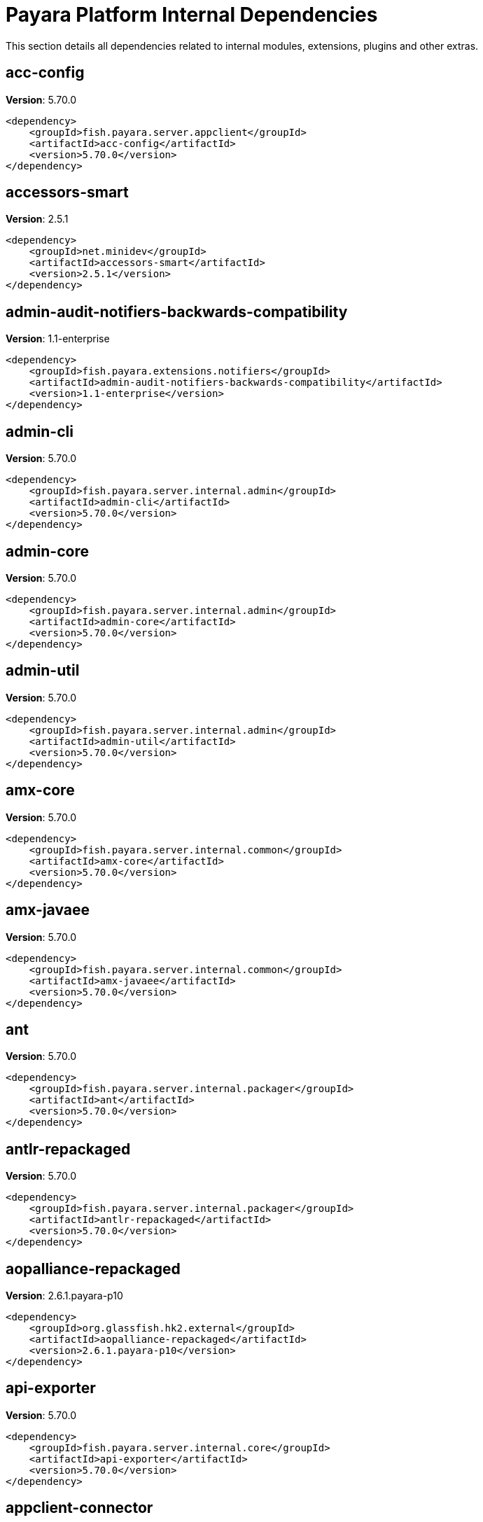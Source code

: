 [[internals]]
= Payara Platform Internal Dependencies
:ordinal: 3

This section details all dependencies related to internal modules, extensions, plugins and other extras.

[[acc-config]]
== *acc-config*

**Version**: 5.70.0

[source,xml]
----
<dependency>
    <groupId>fish.payara.server.appclient</groupId>
    <artifactId>acc-config</artifactId>
    <version>5.70.0</version>
</dependency>
----

[[accessors-smart]]
== *accessors-smart*

**Version**: 2.5.1

[source,xml]
----
<dependency>
    <groupId>net.minidev</groupId>
    <artifactId>accessors-smart</artifactId>
    <version>2.5.1</version>
</dependency>
----

[[admin-audit-notifiers-backwards-compatibility]]
== *admin-audit-notifiers-backwards-compatibility*

**Version**: 1.1-enterprise

[source,xml]
----
<dependency>
    <groupId>fish.payara.extensions.notifiers</groupId>
    <artifactId>admin-audit-notifiers-backwards-compatibility</artifactId>
    <version>1.1-enterprise</version>
</dependency>
----

[[admin-cli]]
== *admin-cli*

**Version**: 5.70.0

[source,xml]
----
<dependency>
    <groupId>fish.payara.server.internal.admin</groupId>
    <artifactId>admin-cli</artifactId>
    <version>5.70.0</version>
</dependency>
----

[[admin-core]]
== *admin-core*

**Version**: 5.70.0

[source,xml]
----
<dependency>
    <groupId>fish.payara.server.internal.admin</groupId>
    <artifactId>admin-core</artifactId>
    <version>5.70.0</version>
</dependency>
----

[[admin-util]]
== *admin-util*

**Version**: 5.70.0

[source,xml]
----
<dependency>
    <groupId>fish.payara.server.internal.admin</groupId>
    <artifactId>admin-util</artifactId>
    <version>5.70.0</version>
</dependency>
----

[[amx-core]]
== *amx-core*

**Version**: 5.70.0

[source,xml]
----
<dependency>
    <groupId>fish.payara.server.internal.common</groupId>
    <artifactId>amx-core</artifactId>
    <version>5.70.0</version>
</dependency>
----

[[amx-javaee]]
== *amx-javaee*

**Version**: 5.70.0

[source,xml]
----
<dependency>
    <groupId>fish.payara.server.internal.common</groupId>
    <artifactId>amx-javaee</artifactId>
    <version>5.70.0</version>
</dependency>
----

[[ant]]
== *ant*

**Version**: 5.70.0

[source,xml]
----
<dependency>
    <groupId>fish.payara.server.internal.packager</groupId>
    <artifactId>ant</artifactId>
    <version>5.70.0</version>
</dependency>
----

[[antlr-repackaged]]
== *antlr-repackaged*

**Version**: 5.70.0

[source,xml]
----
<dependency>
    <groupId>fish.payara.server.internal.packager</groupId>
    <artifactId>antlr-repackaged</artifactId>
    <version>5.70.0</version>
</dependency>
----

[[aopalliance-repackaged]]
== *aopalliance-repackaged*

**Version**: 2.6.1.payara-p10

[source,xml]
----
<dependency>
    <groupId>org.glassfish.hk2.external</groupId>
    <artifactId>aopalliance-repackaged</artifactId>
    <version>2.6.1.payara-p10</version>
</dependency>
----

[[api-exporter]]
== *api-exporter*

**Version**: 5.70.0

[source,xml]
----
<dependency>
    <groupId>fish.payara.server.internal.core</groupId>
    <artifactId>api-exporter</artifactId>
    <version>5.70.0</version>
</dependency>
----

[[appclient-connector]]
== *appclient-connector*

**Version**: 5.70.0

[source,xml]
----
<dependency>
    <groupId>fish.payara.server.internal.appclient.server</groupId>
    <artifactId>appclient-connector</artifactId>
    <version>5.70.0</version>
</dependency>
----

[[appclient-server-core]]
== *appclient-server-core*

**Version**: 5.70.0

[source,xml]
----
<dependency>
    <groupId>fish.payara.server.internal.appclient.server</groupId>
    <artifactId>appclient-server-core</artifactId>
    <version>5.70.0</version>
</dependency>
----

[[asadmin-audit]]
== *asadmin-audit*

**Version**: 5.70.0

[source,xml]
----
<dependency>
    <groupId>fish.payara.server.internal.payara-modules</groupId>
    <artifactId>asadmin-audit</artifactId>
    <version>5.70.0</version>
</dependency>
----

[[asadmin-recorder]]
== *asadmin-recorder*

**Version**: 5.70.0

[source,xml]
----
<dependency>
    <groupId>fish.payara.server.internal.payara-modules</groupId>
    <artifactId>asadmin-recorder</artifactId>
    <version>5.70.0</version>
</dependency>
----

[[backup]]
== *backup*

**Version**: 5.70.0

[source,xml]
----
<dependency>
    <groupId>fish.payara.server.internal.admin</groupId>
    <artifactId>backup</artifactId>
    <version>5.70.0</version>
</dependency>
----

[[bcel]]
== *bcel*

**Version**: 6.10.0

[source,xml]
----
<dependency>
    <groupId>org.apache.bcel</groupId>
    <artifactId>bcel</artifactId>
    <version>6.10.0</version>
</dependency>
----

[[class-model]]
== *class-model*

**Version**: 2.6.1.payara-p10

[source,xml]
----
<dependency>
    <groupId>org.glassfish.hk2</groupId>
    <artifactId>class-model</artifactId>
    <version>2.6.1.payara-p10</version>
</dependency>
----

[[classgraph]]
== *classgraph*

**Version**: 4.8.158

[source,xml]
----
<dependency>
    <groupId>io.github.classgraph</groupId>
    <artifactId>classgraph</artifactId>
    <version>4.8.158</version>
</dependency>
----

[[classmate]]
== *classmate*

**Version**: 1.7.0

[source,xml]
----
<dependency>
    <groupId>com.fasterxml</groupId>
    <artifactId>classmate</artifactId>
    <version>1.7.0</version>
</dependency>
----

[[cluster-admin]]
== *cluster-admin*

**Version**: 5.70.0

[source,xml]
----
<dependency>
    <groupId>fish.payara.server.internal.cluster</groupId>
    <artifactId>cluster-admin</artifactId>
    <version>5.70.0</version>
</dependency>
----

[[cluster-common]]
== *cluster-common*

**Version**: 5.70.0

[source,xml]
----
<dependency>
    <groupId>fish.payara.server.internal.cluster</groupId>
    <artifactId>cluster-common</artifactId>
    <version>5.70.0</version>
</dependency>
----

[[cluster-ssh]]
== *cluster-ssh*

**Version**: 5.70.0

[source,xml]
----
<dependency>
    <groupId>fish.payara.server.internal.cluster</groupId>
    <artifactId>cluster-ssh</artifactId>
    <version>5.70.0</version>
</dependency>
----

[[common-util]]
== *common-util*

**Version**: 5.70.0

[source,xml]
----
<dependency>
    <groupId>fish.payara.server.internal.common</groupId>
    <artifactId>common-util</artifactId>
    <version>5.70.0</version>
</dependency>
----

[[config-api]]
== *config-api*

**Version**: 5.70.0

[source,xml]
----
<dependency>
    <groupId>fish.payara.server.internal.admin</groupId>
    <artifactId>config-api</artifactId>
    <version>5.70.0</version>
</dependency>
----

[[config-types]]
== *config-types*

**Version**: 5.70.0

[source,xml]
----
<dependency>
    <groupId>fish.payara.server.internal.hk2</groupId>
    <artifactId>config-types</artifactId>
    <version>5.70.0</version>
</dependency>
----

[[console-cluster-plugin]]
== *console-cluster-plugin*

**Version**: 5.70.0

[source,xml]
----
<dependency>
    <groupId>fish.payara.server.internal.admingui</groupId>
    <artifactId>console-cluster-plugin</artifactId>
    <version>5.70.0</version>
</dependency>
----

[[console-common]]
== *console-common*

**Version**: 5.70.0

[source,xml]
----
<dependency>
    <groupId>fish.payara.server.internal.admingui</groupId>
    <artifactId>console-common</artifactId>
    <version>5.70.0</version>
</dependency>
----

[[console-common-full-plugin]]
== *console-common-full-plugin*

**Version**: 5.70.0

[source,xml]
----
<dependency>
    <groupId>fish.payara.server.internal.admingui</groupId>
    <artifactId>console-common-full-plugin</artifactId>
    <version>5.70.0</version>
</dependency>
----

[[console-corba-plugin]]
== *console-corba-plugin*

**Version**: 5.70.0

[source,xml]
----
<dependency>
    <groupId>fish.payara.server.internal.admingui</groupId>
    <artifactId>console-corba-plugin</artifactId>
    <version>5.70.0</version>
</dependency>
----

[[console-jca-plugin]]
== *console-jca-plugin*

**Version**: 5.70.0

[source,xml]
----
<dependency>
    <groupId>fish.payara.server.internal.admingui</groupId>
    <artifactId>console-jca-plugin</artifactId>
    <version>5.70.0</version>
</dependency>
----

[[console-jdbc-plugin]]
== *console-jdbc-plugin*

**Version**: 5.70.0

[source,xml]
----
<dependency>
    <groupId>fish.payara.server.internal.admingui</groupId>
    <artifactId>console-jdbc-plugin</artifactId>
    <version>5.70.0</version>
</dependency>
----

[[console-payara-enterprise-branding-plugin]]
== *console-payara-enterprise-branding-plugin*

**Version**: 5.70.0

[source,xml]
----
<dependency>
    <groupId>fish.payara.server.internal.admingui</groupId>
    <artifactId>console-payara-enterprise-branding-plugin</artifactId>
    <version>5.70.0</version>
</dependency>
----

[[console-plugin-service]]
== *console-plugin-service*

**Version**: 5.70.0

[source,xml]
----
<dependency>
    <groupId>fish.payara.server.internal.admingui</groupId>
    <artifactId>console-plugin-service</artifactId>
    <version>5.70.0</version>
</dependency>
----

[[console-reference-manual-plugin]]
== *console-reference-manual-plugin*

**Version**: 5.70.0

[source,xml]
----
<dependency>
    <groupId>fish.payara.server.internal.admingui</groupId>
    <artifactId>console-reference-manual-plugin</artifactId>
    <version>5.70.0</version>
</dependency>
----

[[console-web-plugin]]
== *console-web-plugin*

**Version**: 5.70.0

[source,xml]
----
<dependency>
    <groupId>fish.payara.server.internal.admingui</groupId>
    <artifactId>console-web-plugin</artifactId>
    <version>5.70.0</version>
</dependency>
----

[[container-common]]
== *container-common*

**Version**: 5.70.0

[source,xml]
----
<dependency>
    <groupId>fish.payara.server.internal.common</groupId>
    <artifactId>container-common</artifactId>
    <version>5.70.0</version>
</dependency>
----

[[datadog-notifier-backwards-compatibility]]
== *datadog-notifier-backwards-compatibility*

**Version**: 1.1-enterprise

[source,xml]
----
<dependency>
    <groupId>fish.payara.extensions.notifiers</groupId>
    <artifactId>datadog-notifier-backwards-compatibility</artifactId>
    <version>1.1-enterprise</version>
</dependency>
----

[[datadog-notifier-console-plugin]]
== *datadog-notifier-console-plugin*

**Version**: 1.1-enterprise

[source,xml]
----
<dependency>
    <groupId>fish.payara.extensions.notifiers</groupId>
    <artifactId>datadog-notifier-console-plugin</artifactId>
    <version>1.1-enterprise</version>
</dependency>
----

[[datadog-notifier-core]]
== *datadog-notifier-core*

**Version**: 1.1-enterprise

[source,xml]
----
<dependency>
    <groupId>fish.payara.extensions.notifiers</groupId>
    <artifactId>datadog-notifier-core</artifactId>
    <version>1.1-enterprise</version>
</dependency>
----

[[dataprovider]]
== *dataprovider*

**Version**: 5.70.0

[source,xml]
----
<dependency>
    <groupId>fish.payara.server.internal.admingui</groupId>
    <artifactId>dataprovider</artifactId>
    <version>5.70.0</version>
</dependency>
----

[[dbschema]]
== *dbschema*

**Version**: 6.7

[source,xml]
----
<dependency>
    <groupId>org.glassfish.external</groupId>
    <artifactId>dbschema</artifactId>
    <version>6.7</version>
</dependency>
----

[[discord-notifier-console-plugin]]
== *discord-notifier-console-plugin*

**Version**: 1.1-enterprise

[source,xml]
----
<dependency>
    <groupId>fish.payara.extensions.notifiers</groupId>
    <artifactId>discord-notifier-console-plugin</artifactId>
    <version>1.1-enterprise</version>
</dependency>
----

[[discord-notifier-core]]
== *discord-notifier-core*

**Version**: 1.1-enterprise

[source,xml]
----
<dependency>
    <groupId>fish.payara.extensions.notifiers</groupId>
    <artifactId>discord-notifier-core</artifactId>
    <version>1.1-enterprise</version>
</dependency>
----

[[docker]]
== *docker*

**Version**: 5.70.0

[source,xml]
----
<dependency>
    <groupId>fish.payara.server.internal.docker</groupId>
    <artifactId>docker</artifactId>
    <version>5.70.0</version>
</dependency>
----

[[dol]]
== *dol*

**Version**: 5.70.0

[source,xml]
----
<dependency>
    <groupId>fish.payara.server.internal.deployment</groupId>
    <artifactId>dol</artifactId>
    <version>5.70.0</version>
</dependency>
----

[[eddsa]]
== *eddsa*

**Version**: 0.3.0

[source,xml]
----
<dependency>
    <groupId>net.i2p.crypto</groupId>
    <artifactId>eddsa</artifactId>
    <version>0.3.0</version>
</dependency>
----

[[environment-warning]]
== *environment-warning*

**Version**: 5.70.0

[source,xml]
----
<dependency>
    <groupId>fish.payara.server.internal.payara-appserver-modules</groupId>
    <artifactId>environment-warning</artifactId>
    <version>5.70.0</version>
</dependency>
----

[[eventbus-notifier-backwards-compatibility]]
== *eventbus-notifier-backwards-compatibility*

**Version**: 1.1-enterprise

[source,xml]
----
<dependency>
    <groupId>fish.payara.extensions.notifiers</groupId>
    <artifactId>eventbus-notifier-backwards-compatibility</artifactId>
    <version>1.1-enterprise</version>
</dependency>
----

[[eventbus-notifier-console-plugin]]
== *eventbus-notifier-console-plugin*

**Version**: 5.70.0

[source,xml]
----
<dependency>
    <groupId>fish.payara.server.internal.admingui</groupId>
    <artifactId>eventbus-notifier-console-plugin</artifactId>
    <version>5.70.0</version>
</dependency>
----

[[flashlight-extra-jdk-packages]]
== *flashlight-extra-jdk-packages*

**Version**: 5.70.0

[source,xml]
----
<dependency>
    <groupId>fish.payara.server.internal.flashlight</groupId>
    <artifactId>flashlight-extra-jdk-packages</artifactId>
    <version>5.70.0</version>
</dependency>
----

[[flashlight-framework]]
== *flashlight-framework*

**Version**: 5.70.0

[source,xml]
----
<dependency>
    <groupId>fish.payara.server.internal.flashlight</groupId>
    <artifactId>flashlight-framework</artifactId>
    <version>5.70.0</version>
</dependency>
----

[[gf-admingui-connector]]
== *gf-admingui-connector*

**Version**: 5.70.0

[source,xml]
----
<dependency>
    <groupId>fish.payara.server.internal.admingui</groupId>
    <artifactId>gf-admingui-connector</artifactId>
    <version>5.70.0</version>
</dependency>
----

[[gf-client-module]]
== *gf-client-module*

**Version**: 5.70.0

[source,xml]
----
<dependency>
    <groupId>fish.payara.server.appclient</groupId>
    <artifactId>gf-client-module</artifactId>
    <version>5.70.0</version>
</dependency>
----

[[gf-load-balancer-connector]]
== *gf-load-balancer-connector*

**Version**: 5.70.0

[source,xml]
----
<dependency>
    <groupId>fish.payara.server.internal.load-balancer</groupId>
    <artifactId>gf-load-balancer-connector</artifactId>
    <version>5.70.0</version>
</dependency>
----

[[gf-restadmin-connector]]
== *gf-restadmin-connector*

**Version**: 5.70.0

[source,xml]
----
<dependency>
    <groupId>fish.payara.server.internal.admin</groupId>
    <artifactId>gf-restadmin-connector</artifactId>
    <version>5.70.0</version>
</dependency>
----

[[gf-web-connector]]
== *gf-web-connector*

**Version**: 5.70.0

[source,xml]
----
<dependency>
    <groupId>fish.payara.server.internal.web</groupId>
    <artifactId>gf-web-connector</artifactId>
    <version>5.70.0</version>
</dependency>
----

[[glassfish]]
== *glassfish*

**Version**: 5.70.0

[source,xml]
----
<dependency>
    <groupId>fish.payara.server.internal.core</groupId>
    <artifactId>glassfish</artifactId>
    <version>5.70.0</version>
</dependency>
----

[[glassfish-api]]
== *glassfish-api*

**Version**: 5.70.0

[source,xml]
----
<dependency>
    <groupId>fish.payara.server.internal.common</groupId>
    <artifactId>glassfish-api</artifactId>
    <version>5.70.0</version>
</dependency>
----

[[glassfish-corba-csiv2-idl]]
== *glassfish-corba-csiv2-idl*

**Version**: 4.1.1.payara-p8

[source,xml]
----
<dependency>
    <groupId>org.glassfish.corba</groupId>
    <artifactId>glassfish-corba-csiv2-idl</artifactId>
    <version>4.1.1.payara-p8</version>
</dependency>
----

[[glassfish-corba-internal-api]]
== *glassfish-corba-internal-api*

**Version**: 4.1.1.payara-p8

[source,xml]
----
<dependency>
    <groupId>org.glassfish.corba</groupId>
    <artifactId>glassfish-corba-internal-api</artifactId>
    <version>4.1.1.payara-p8</version>
</dependency>
----

[[glassfish-corba-omgapi]]
== *glassfish-corba-omgapi*

**Version**: 4.1.1.payara-p8

[source,xml]
----
<dependency>
    <groupId>org.glassfish.corba</groupId>
    <artifactId>glassfish-corba-omgapi</artifactId>
    <version>4.1.1.payara-p8</version>
</dependency>
----

[[glassfish-corba-orb]]
== *glassfish-corba-orb*

**Version**: 4.1.1.payara-p8

[source,xml]
----
<dependency>
    <groupId>org.glassfish.corba</groupId>
    <artifactId>glassfish-corba-orb</artifactId>
    <version>4.1.1.payara-p8</version>
</dependency>
----

[[glassfish-ee-api]]
== *glassfish-ee-api*

**Version**: 5.70.0

[source,xml]
----
<dependency>
    <groupId>fish.payara.server.internal.common</groupId>
    <artifactId>glassfish-ee-api</artifactId>
    <version>5.70.0</version>
</dependency>
----

[[glassfish-extra-jre-packages]]
== *glassfish-extra-jre-packages*

**Version**: 5.70.0

[source,xml]
----
<dependency>
    <groupId>fish.payara.server.internal.core</groupId>
    <artifactId>glassfish-extra-jre-packages</artifactId>
    <version>5.70.0</version>
</dependency>
----

[[glassfish-grizzly-extra-all]]
== *glassfish-grizzly-extra-all*

**Version**: 5.70.0

[source,xml]
----
<dependency>
    <groupId>fish.payara.server.internal.grizzly</groupId>
    <artifactId>glassfish-grizzly-extra-all</artifactId>
    <version>5.70.0</version>
</dependency>
----

[[glassfish-mbeanserver]]
== *glassfish-mbeanserver*

**Version**: 5.70.0

[source,xml]
----
<dependency>
    <groupId>fish.payara.server.internal.common</groupId>
    <artifactId>glassfish-mbeanserver</artifactId>
    <version>5.70.0</version>
</dependency>
----

[[glassfish-naming]]
== *glassfish-naming*

**Version**: 5.70.0

[source,xml]
----
<dependency>
    <groupId>fish.payara.server.internal.common</groupId>
    <artifactId>glassfish-naming</artifactId>
    <version>5.70.0</version>
</dependency>
----

[[glassfish-oracle-jdbc-driver-packages]]
== *glassfish-oracle-jdbc-driver-packages*

**Version**: 5.70.0

[source,xml]
----
<dependency>
    <groupId>fish.payara.server.internal.persistence</groupId>
    <artifactId>glassfish-oracle-jdbc-driver-packages</artifactId>
    <version>5.70.0</version>
</dependency>
----

[[gmbal]]
== *gmbal*

**Version**: 4.0.3

[source,xml]
----
<dependency>
    <groupId>org.glassfish.gmbal</groupId>
    <artifactId>gmbal</artifactId>
    <version>4.0.3</version>
</dependency>
----

[[grizzly-npn-osgi]]
== *grizzly-npn-osgi*

**Version**: 1.9

[source,xml]
----
<dependency>
    <groupId>org.glassfish.grizzly</groupId>
    <artifactId>grizzly-npn-osgi</artifactId>
    <version>1.9</version>
</dependency>
----

[[ha-api]]
== *ha-api*

**Version**: 3.1.13

[source,xml]
----
<dependency>
    <groupId>org.glassfish.ha</groupId>
    <artifactId>ha-api</artifactId>
    <version>3.1.13</version>
</dependency>
----

[[ha-file-store]]
== *ha-file-store*

**Version**: 5.70.0

[source,xml]
----
<dependency>
    <groupId>fish.payara.server.internal.ha</groupId>
    <artifactId>ha-file-store</artifactId>
    <version>5.70.0</version>
</dependency>
----

[[ha-hazelcast-store]]
== *ha-hazelcast-store*

**Version**: 5.70.0

[source,xml]
----
<dependency>
    <groupId>fish.payara.server.internal.ha</groupId>
    <artifactId>ha-hazelcast-store</artifactId>
    <version>5.70.0</version>
</dependency>
----

[[hazelcast]]
== *hazelcast*

**Version**: 5.3.6

[source,xml]
----
<dependency>
    <groupId>com.hazelcast</groupId>
    <artifactId>hazelcast</artifactId>
    <version>5.3.6</version>
</dependency>
----

[[hazelcast-bootstrap]]
== *hazelcast-bootstrap*

**Version**: 5.70.0

[source,xml]
----
<dependency>
    <groupId>fish.payara.server.internal.payara-modules</groupId>
    <artifactId>hazelcast-bootstrap</artifactId>
    <version>5.70.0</version>
</dependency>
----

[[hazelcast-tpc-engine]]
== *hazelcast-tpc-engine*

**Version**: 5.3.6

[source,xml]
----
<dependency>
    <groupId>com.hazelcast</groupId>
    <artifactId>hazelcast-tpc-engine</artifactId>
    <version>5.3.6</version>
</dependency>
----

[[healthcheck-checker]]
== *healthcheck-checker*

**Version**: 5.70.0

[source,xml]
----
<dependency>
    <groupId>fish.payara.server.internal.payara-appserver-modules</groupId>
    <artifactId>healthcheck-checker</artifactId>
    <version>5.70.0</version>
</dependency>
----

[[healthcheck-core]]
== *healthcheck-core*

**Version**: 5.70.0

[source,xml]
----
<dependency>
    <groupId>fish.payara.server.internal.payara-modules</groupId>
    <artifactId>healthcheck-core</artifactId>
    <version>5.70.0</version>
</dependency>
----

[[healthcheck-cpool]]
== *healthcheck-cpool*

**Version**: 5.70.0

[source,xml]
----
<dependency>
    <groupId>fish.payara.server.internal.payara-modules</groupId>
    <artifactId>healthcheck-cpool</artifactId>
    <version>5.70.0</version>
</dependency>
----

[[healthcheck-metrics]]
== *healthcheck-metrics*

**Version**: 5.70.0

[source,xml]
----
<dependency>
    <groupId>fish.payara.server.internal.payara-appserver-modules</groupId>
    <artifactId>healthcheck-metrics</artifactId>
    <version>5.70.0</version>
</dependency>
----

[[healthcheck-service-console-plugin]]
== *healthcheck-service-console-plugin*

**Version**: 5.70.0

[source,xml]
----
<dependency>
    <groupId>fish.payara.server.internal.admingui</groupId>
    <artifactId>healthcheck-service-console-plugin</artifactId>
    <version>5.70.0</version>
</dependency>
----

[[healthcheck-stuck]]
== *healthcheck-stuck*

**Version**: 5.70.0

[source,xml]
----
<dependency>
    <groupId>fish.payara.server.internal.payara-modules</groupId>
    <artifactId>healthcheck-stuck</artifactId>
    <version>5.70.0</version>
</dependency>
----

[[hikaricp]]
== *hikaricp*

**Version**: 4.0.3

[source,xml]
----
<dependency>
    <groupId>com.zaxxer</groupId>
    <artifactId>hikaricp</artifactId>
    <version>4.0.3</version>
</dependency>
----

[[hk2]]
== *hk2*

**Version**: 2.6.1.payara-p10

[source,xml]
----
<dependency>
    <groupId>org.glassfish.hk2</groupId>
    <artifactId>hk2</artifactId>
    <version>2.6.1.payara-p10</version>
</dependency>
----

[[hk2-api]]
== *hk2-api*

**Version**: 2.6.1.payara-p10

[source,xml]
----
<dependency>
    <groupId>org.glassfish.hk2</groupId>
    <artifactId>hk2-api</artifactId>
    <version>2.6.1.payara-p10</version>
</dependency>
----

[[hk2-config]]
== *hk2-config*

**Version**: 5.70.0

[source,xml]
----
<dependency>
    <groupId>fish.payara.server.internal.hk2</groupId>
    <artifactId>hk2-config</artifactId>
    <version>5.70.0</version>
</dependency>
----

[[hk2-core]]
== *hk2-core*

**Version**: 2.6.1.payara-p10

[source,xml]
----
<dependency>
    <groupId>org.glassfish.hk2</groupId>
    <artifactId>hk2-core</artifactId>
    <version>2.6.1.payara-p10</version>
</dependency>
----

[[hk2-extras]]
== *hk2-extras*

**Version**: 2.6.1.payara-p10

[source,xml]
----
<dependency>
    <groupId>org.glassfish.hk2</groupId>
    <artifactId>hk2-extras</artifactId>
    <version>2.6.1.payara-p10</version>
</dependency>
----

[[hk2-locator]]
== *hk2-locator*

**Version**: 2.6.1.payara-p10

[source,xml]
----
<dependency>
    <groupId>org.glassfish.hk2</groupId>
    <artifactId>hk2-locator</artifactId>
    <version>2.6.1.payara-p10</version>
</dependency>
----

[[hk2-runlevel]]
== *hk2-runlevel*

**Version**: 2.6.1.payara-p10

[source,xml]
----
<dependency>
    <groupId>org.glassfish.hk2</groupId>
    <artifactId>hk2-runlevel</artifactId>
    <version>2.6.1.payara-p10</version>
</dependency>
----

[[hk2-utils]]
== *hk2-utils*

**Version**: 2.6.1.payara-p10

[source,xml]
----
<dependency>
    <groupId>org.glassfish.hk2</groupId>
    <artifactId>hk2-utils</artifactId>
    <version>2.6.1.payara-p10</version>
</dependency>
----

[[internal-api]]
== *internal-api*

**Version**: 5.70.0

[source,xml]
----
<dependency>
    <groupId>fish.payara.server.internal.common</groupId>
    <artifactId>internal-api</artifactId>
    <version>5.70.0</version>
</dependency>
----

[[j-interop-repackaged]]
== *j-interop-repackaged*

**Version**: 5.70.0

[source,xml]
----
<dependency>
    <groupId>fish.payara.server.internal.packager</groupId>
    <artifactId>j-interop-repackaged</artifactId>
    <version>5.70.0</version>
</dependency>
----

[[jansi-core]]
== *jansi-core*

**Version**: 3.27.1

[source,xml]
----
<dependency>
    <groupId>org.jline</groupId>
    <artifactId>jansi-core</artifactId>
    <version>3.27.1</version>
</dependency>
----

[[javaee-kernel]]
== *javaee-kernel*

**Version**: 5.70.0

[source,xml]
----
<dependency>
    <groupId>fish.payara.server.internal.core</groupId>
    <artifactId>javaee-kernel</artifactId>
    <version>5.70.0</version>
</dependency>
----

[[javassist]]
== *javassist*

**Version**: 3.30.2-ga

[source,xml]
----
<dependency>
    <groupId>org.javassist</groupId>
    <artifactId>javassist</artifactId>
    <version>3.30.2-ga</version>
</dependency>
----

[[jboss-classfilewriter]]
== *jboss-classfilewriter*

**Version**: 1.2.5.final

[source,xml]
----
<dependency>
    <groupId>org.jboss.classfilewriter</groupId>
    <artifactId>jboss-classfilewriter</artifactId>
    <version>1.2.5.final</version>
</dependency>
----

[[jboss-logging]]
== *jboss-logging*

**Version**: 3.4.3.final

[source,xml]
----
<dependency>
    <groupId>org.jboss.logging</groupId>
    <artifactId>jboss-logging</artifactId>
    <version>3.4.3.final</version>
</dependency>
----

[[jdbc-admin]]
== *jdbc-admin*

**Version**: 5.70.0

[source,xml]
----
<dependency>
    <groupId>fish.payara.server.internal.jdbc</groupId>
    <artifactId>jdbc-admin</artifactId>
    <version>5.70.0</version>
</dependency>
----

[[jdbc-config]]
== *jdbc-config*

**Version**: 5.70.0

[source,xml]
----
<dependency>
    <groupId>fish.payara.server.internal.jdbc</groupId>
    <artifactId>jdbc-config</artifactId>
    <version>5.70.0</version>
</dependency>
----

[[jdbc-runtime]]
== *jdbc-runtime*

**Version**: 5.70.0

[source,xml]
----
<dependency>
    <groupId>fish.payara.server.internal.jdbc</groupId>
    <artifactId>jdbc-runtime</artifactId>
    <version>5.70.0</version>
</dependency>
----

[[jline]]
== *jline*

**Version**: 3.27.1

[source,xml]
----
<dependency>
    <groupId>org.jline</groupId>
    <artifactId>jline</artifactId>
    <version>3.27.1</version>
</dependency>
----

[[jline-builtins]]
== *jline-builtins*

**Version**: 3.27.1

[source,xml]
----
<dependency>
    <groupId>org.jline</groupId>
    <artifactId>jline-builtins</artifactId>
    <version>3.27.1</version>
</dependency>
----

[[jline-native]]
== *jline-native*

**Version**: 3.27.1

[source,xml]
----
<dependency>
    <groupId>org.jline</groupId>
    <artifactId>jline-native</artifactId>
    <version>3.27.1</version>
</dependency>
----

[[jline-reader]]
== *jline-reader*

**Version**: 3.27.1

[source,xml]
----
<dependency>
    <groupId>org.jline</groupId>
    <artifactId>jline-reader</artifactId>
    <version>3.27.1</version>
</dependency>
----

[[jline-remote-ssh]]
== *jline-remote-ssh*

**Version**: 3.27.1

[source,xml]
----
<dependency>
    <groupId>org.jline</groupId>
    <artifactId>jline-remote-ssh</artifactId>
    <version>3.27.1</version>
</dependency>
----

[[jline-remote-telnet]]
== *jline-remote-telnet*

**Version**: 3.27.1

[source,xml]
----
<dependency>
    <groupId>org.jline</groupId>
    <artifactId>jline-remote-telnet</artifactId>
    <version>3.27.1</version>
</dependency>
----

[[jline-style]]
== *jline-style*

**Version**: 3.27.1

[source,xml]
----
<dependency>
    <groupId>org.jline</groupId>
    <artifactId>jline-style</artifactId>
    <version>3.27.1</version>
</dependency>
----

[[jline-terminal]]
== *jline-terminal*

**Version**: 3.27.1

[source,xml]
----
<dependency>
    <groupId>org.jline</groupId>
    <artifactId>jline-terminal</artifactId>
    <version>3.27.1</version>
</dependency>
----

[[jline-terminal-ffm]]
== *jline-terminal-ffm*

**Version**: 3.27.1

[source,xml]
----
<dependency>
    <groupId>org.jline</groupId>
    <artifactId>jline-terminal-ffm</artifactId>
    <version>3.27.1</version>
</dependency>
----

[[jline-terminal-jansi]]
== *jline-terminal-jansi*

**Version**: 3.27.1

[source,xml]
----
<dependency>
    <groupId>org.jline</groupId>
    <artifactId>jline-terminal-jansi</artifactId>
    <version>3.27.1</version>
</dependency>
----

[[jline-terminal-jna]]
== *jline-terminal-jna*

**Version**: 3.27.1

[source,xml]
----
<dependency>
    <groupId>org.jline</groupId>
    <artifactId>jline-terminal-jna</artifactId>
    <version>3.27.1</version>
</dependency>
----

[[jline-terminal-jni]]
== *jline-terminal-jni*

**Version**: 3.27.1

[source,xml]
----
<dependency>
    <groupId>org.jline</groupId>
    <artifactId>jline-terminal-jni</artifactId>
    <version>3.27.1</version>
</dependency>
----

[[jsr107-repackaged]]
== *jsr107-repackaged*

**Version**: 5.70.0

[source,xml]
----
<dependency>
    <groupId>fish.payara.server.internal.payara-modules</groupId>
    <artifactId>jsr107-repackaged</artifactId>
    <version>5.70.0</version>
</dependency>
----

[[kernel]]
== *kernel*

**Version**: 5.70.0

[source,xml]
----
<dependency>
    <groupId>fish.payara.server.internal.core</groupId>
    <artifactId>kernel</artifactId>
    <version>5.70.0</version>
</dependency>
----

[[launcher]]
== *launcher*

**Version**: 5.70.0

[source,xml]
----
<dependency>
    <groupId>fish.payara.server.internal.admin</groupId>
    <artifactId>launcher</artifactId>
    <version>5.70.0</version>
</dependency>
----

[[ldapbp-repackaged]]
== *ldapbp-repackaged*

**Version**: 5.70.0

[source,xml]
----
<dependency>
    <groupId>fish.payara.server.internal.packager</groupId>
    <artifactId>ldapbp-repackaged</artifactId>
    <version>5.70.0</version>
</dependency>
----

[[libpam4j]]
== *libpam4j*

**Version**: 1.11

[source,xml]
----
<dependency>
    <groupId>org.kohsuke</groupId>
    <artifactId>libpam4j</artifactId>
    <version>1.11</version>
</dependency>
----

[[libpam4j-repackaged]]
== *libpam4j-repackaged*

**Version**: 5.70.0

[source,xml]
----
<dependency>
    <groupId>fish.payara.server.internal.packager</groupId>
    <artifactId>libpam4j-repackaged</artifactId>
    <version>5.70.0</version>
</dependency>
----

[[load-balancer-admin]]
== *load-balancer-admin*

**Version**: 5.70.0

[source,xml]
----
<dependency>
    <groupId>fish.payara.server.internal.load-balancer</groupId>
    <artifactId>load-balancer-admin</artifactId>
    <version>5.70.0</version>
</dependency>
----

[[log-notifier-backwards-compatibility]]
== *log-notifier-backwards-compatibility*

**Version**: 1.1-enterprise

[source,xml]
----
<dependency>
    <groupId>fish.payara.extensions.notifiers</groupId>
    <artifactId>log-notifier-backwards-compatibility</artifactId>
    <version>1.1-enterprise</version>
</dependency>
----

[[logging]]
== *logging*

**Version**: 5.70.0

[source,xml]
----
<dependency>
    <groupId>fish.payara.server.internal.core</groupId>
    <artifactId>logging</artifactId>
    <version>5.70.0</version>
</dependency>
----

[[microprofile-connector]]
== *microprofile-connector*

**Version**: 5.70.0

[source,xml]
----
<dependency>
    <groupId>fish.payara.server.internal.payara-appserver-modules</groupId>
    <artifactId>microprofile-connector</artifactId>
    <version>5.70.0</version>
</dependency>
----

[[microprofile-console-plugin]]
== *microprofile-console-plugin*

**Version**: 5.70.0

[source,xml]
----
<dependency>
    <groupId>fish.payara.server.internal.admingui</groupId>
    <artifactId>microprofile-console-plugin</artifactId>
    <version>5.70.0</version>
</dependency>
----

[[mimepull]]
== *mimepull*

**Version**: 1.9.15

[source,xml]
----
<dependency>
    <groupId>org.jvnet.mimepull</groupId>
    <artifactId>mimepull</artifactId>
    <version>1.9.15</version>
</dependency>
----

[[monitoring-console-api]]
== *monitoring-console-api*

**Version**: 1.2

[source,xml]
----
<dependency>
    <groupId>fish.payara.monitoring-console</groupId>
    <artifactId>monitoring-console-api</artifactId>
    <version>1.2</version>
</dependency>
----

[[monitoring-console-core]]
== *monitoring-console-core*

**Version**: 5.70.0

[source,xml]
----
<dependency>
    <groupId>fish.payara.server.internal.monitoring-console</groupId>
    <artifactId>monitoring-console-core</artifactId>
    <version>5.70.0</version>
</dependency>
----

[[monitoring-console-process]]
== *monitoring-console-process*

**Version**: 1.8.1

[source,xml]
----
<dependency>
    <groupId>fish.payara.monitoring-console</groupId>
    <artifactId>monitoring-console-process</artifactId>
    <version>1.8.1</version>
</dependency>
----

[[monitoring-core]]
== *monitoring-core*

**Version**: 5.70.0

[source,xml]
----
<dependency>
    <groupId>fish.payara.server.internal.admin</groupId>
    <artifactId>monitoring-core</artifactId>
    <version>5.70.0</version>
</dependency>
----

[[newrelic-notifier-backwards-compatibility]]
== *newrelic-notifier-backwards-compatibility*

**Version**: 1.1-enterprise

[source,xml]
----
<dependency>
    <groupId>fish.payara.extensions.notifiers</groupId>
    <artifactId>newrelic-notifier-backwards-compatibility</artifactId>
    <version>1.1-enterprise</version>
</dependency>
----

[[newrelic-notifier-console-plugin]]
== *newrelic-notifier-console-plugin*

**Version**: 1.1-enterprise

[source,xml]
----
<dependency>
    <groupId>fish.payara.extensions.notifiers</groupId>
    <artifactId>newrelic-notifier-console-plugin</artifactId>
    <version>1.1-enterprise</version>
</dependency>
----

[[newrelic-notifier-core]]
== *newrelic-notifier-core*

**Version**: 1.1-enterprise

[source,xml]
----
<dependency>
    <groupId>fish.payara.extensions.notifiers</groupId>
    <artifactId>newrelic-notifier-core</artifactId>
    <version>1.1-enterprise</version>
</dependency>
----

[[notification-core]]
== *notification-core*

**Version**: 5.70.0

[source,xml]
----
<dependency>
    <groupId>fish.payara.server.internal.payara-modules</groupId>
    <artifactId>notification-core</artifactId>
    <version>5.70.0</version>
</dependency>
----

[[notification-eventbus-core]]
== *notification-eventbus-core*

**Version**: 5.70.0

[source,xml]
----
<dependency>
    <groupId>fish.payara.server.internal.payara-modules</groupId>
    <artifactId>notification-eventbus-core</artifactId>
    <version>5.70.0</version>
</dependency>
----

[[notifier-backwards-compatibility-config]]
== *notifier-backwards-compatibility-config*

**Version**: 1.1-enterprise

[source,xml]
----
<dependency>
    <groupId>fish.payara.extensions.notifiers</groupId>
    <artifactId>notifier-backwards-compatibility-config</artifactId>
    <version>1.1-enterprise</version>
</dependency>
----

[[notifier-backwards-compatibility-core]]
== *notifier-backwards-compatibility-core*

**Version**: 1.1-enterprise

[source,xml]
----
<dependency>
    <groupId>fish.payara.extensions.notifiers</groupId>
    <artifactId>notifier-backwards-compatibility-core</artifactId>
    <version>1.1-enterprise</version>
</dependency>
----

[[nucleus-grizzly-all]]
== *nucleus-grizzly-all*

**Version**: 5.70.0

[source,xml]
----
<dependency>
    <groupId>fish.payara.server.internal.grizzly</groupId>
    <artifactId>nucleus-grizzly-all</artifactId>
    <version>5.70.0</version>
</dependency>
----

[[nucleus-resources]]
== *nucleus-resources*

**Version**: 5.70.0

[source,xml]
----
<dependency>
    <groupId>fish.payara.server.internal.resourcebase.resources</groupId>
    <artifactId>nucleus-resources</artifactId>
    <version>5.70.0</version>
</dependency>
----

[[opentracing-adapter]]
== *opentracing-adapter*

**Version**: 5.70.0

[source,xml]
----
<dependency>
    <groupId>fish.payara.server.internal.payara-modules</groupId>
    <artifactId>opentracing-adapter</artifactId>
    <version>5.70.0</version>
</dependency>
----

[[opentracing-repackaged]]
== *opentracing-repackaged*

**Version**: 5.70.0

[source,xml]
----
<dependency>
    <groupId>fish.payara.server.internal.packager</groupId>
    <artifactId>opentracing-repackaged</artifactId>
    <version>5.70.0</version>
</dependency>
----

[[orb-connector]]
== *orb-connector*

**Version**: 5.70.0

[source,xml]
----
<dependency>
    <groupId>fish.payara.server.internal.orb</groupId>
    <artifactId>orb-connector</artifactId>
    <version>5.70.0</version>
</dependency>
----

[[orb-enabler]]
== *orb-enabler*

**Version**: 5.70.0

[source,xml]
----
<dependency>
    <groupId>fish.payara.server.internal.orb</groupId>
    <artifactId>orb-enabler</artifactId>
    <version>5.70.0</version>
</dependency>
----

[[orb-iiop]]
== *orb-iiop*

**Version**: 5.70.0

[source,xml]
----
<dependency>
    <groupId>fish.payara.server.internal.orb</groupId>
    <artifactId>orb-iiop</artifactId>
    <version>5.70.0</version>
</dependency>
----

[[org.apache.aries.spifly.dynamic.bundle]]
== *org.apache.aries.spifly.dynamic.bundle*

**Version**: 1.3.7

[source,xml]
----
<dependency>
    <groupId>org.apache.aries.spifly</groupId>
    <artifactId>org.apache.aries.spifly.dynamic.bundle</artifactId>
    <version>1.3.7</version>
</dependency>
----

[[org.apache.felix.bundlerepository]]
== *org.apache.felix.bundlerepository*

**Version**: 2.0.10

[source,xml]
----
<dependency>
    <groupId>org.apache.felix</groupId>
    <artifactId>org.apache.felix.bundlerepository</artifactId>
    <version>2.0.10</version>
</dependency>
----

[[org.apache.servicemix.bundles.xpp3]]
== *org.apache.servicemix.bundles.xpp3*

**Version**: 1.1.4c_7

[source,xml]
----
<dependency>
    <groupId>org.apache.servicemix.bundles</groupId>
    <artifactId>org.apache.servicemix.bundles.xpp3</artifactId>
    <version>1.1.4c_7</version>
</dependency>
----

[[org.osgi.service.component]]
== *org.osgi.service.component*

**Version**: 1.5.1

[source,xml]
----
<dependency>
    <groupId>org.osgi</groupId>
    <artifactId>org.osgi.service.component</artifactId>
    <version>1.5.1</version>
</dependency>
----

[[org.osgi.util.function]]
== *org.osgi.util.function*

**Version**: 1.2.0

[source,xml]
----
<dependency>
    <groupId>org.osgi</groupId>
    <artifactId>org.osgi.util.function</artifactId>
    <version>1.2.0</version>
</dependency>
----

[[org.osgi.util.promise]]
== *org.osgi.util.promise*

**Version**: 1.3.0

[source,xml]
----
<dependency>
    <groupId>org.osgi</groupId>
    <artifactId>org.osgi.util.promise</artifactId>
    <version>1.3.0</version>
</dependency>
----

[[osgi-adapter]]
== *osgi-adapter*

**Version**: 2.6.1.payara-p10

[source,xml]
----
<dependency>
    <groupId>org.glassfish.hk2</groupId>
    <artifactId>osgi-adapter</artifactId>
    <version>2.6.1.payara-p10</version>
</dependency>
----

[[osgi-cli-remote]]
== *osgi-cli-remote*

**Version**: 5.70.0

[source,xml]
----
<dependency>
    <groupId>fish.payara.server.internal.osgi-platforms</groupId>
    <artifactId>osgi-cli-remote</artifactId>
    <version>5.70.0</version>
</dependency>
----

[[osgi-container]]
== *osgi-container*

**Version**: 5.70.0

[source,xml]
----
<dependency>
    <groupId>fish.payara.server.internal.osgi-platforms</groupId>
    <artifactId>osgi-container</artifactId>
    <version>5.70.0</version>
</dependency>
----

[[osgi-resource-locator]]
== *osgi-resource-locator*

**Version**: 1.0.3

[source,xml]
----
<dependency>
    <groupId>org.glassfish.hk2</groupId>
    <artifactId>osgi-resource-locator</artifactId>
    <version>1.0.3</version>
</dependency>
----

[[payara-api]]
== *payara-api*

**Version**: 5.70.0

[source,xml]
----
<dependency>
    <groupId>fish.payara.api</groupId>
    <artifactId>payara-api</artifactId>
    <version>5.70.0</version>
</dependency>
----

[[payara-console-extras]]
== *payara-console-extras*

**Version**: 5.70.0

[source,xml]
----
<dependency>
    <groupId>fish.payara.server.internal.admingui</groupId>
    <artifactId>payara-console-extras</artifactId>
    <version>5.70.0</version>
</dependency>
----

[[payara-executor-service]]
== *payara-executor-service*

**Version**: 5.70.0

[source,xml]
----
<dependency>
    <groupId>fish.payara.server.internal.payara-modules</groupId>
    <artifactId>payara-executor-service</artifactId>
    <version>5.70.0</version>
</dependency>
----

[[payara-insight-console-plugin]]
== *payara-insight-console-plugin*

**Version**: 5.70.0

[source,xml]
----
<dependency>
    <groupId>fish.payara.server.internal.admingui</groupId>
    <artifactId>payara-insight-console-plugin</artifactId>
    <version>5.70.0</version>
</dependency>
----

[[payara-jsr107]]
== *payara-jsr107*

**Version**: 5.70.0

[source,xml]
----
<dependency>
    <groupId>fish.payara.server.internal.payara-appserver-modules</groupId>
    <artifactId>payara-jsr107</artifactId>
    <version>5.70.0</version>
</dependency>
----

[[payara-micro-boot]]
== *payara-micro-boot*

**Version**: 5.70.0

[source,xml]
----
<dependency>
    <groupId>fish.payara.server.internal.extras</groupId>
    <artifactId>payara-micro-boot</artifactId>
    <version>5.70.0</version>
</dependency>
----

[[payara-micro-service]]
== *payara-micro-service*

**Version**: 5.70.0

[source,xml]
----
<dependency>
    <groupId>fish.payara.server.internal.payara-appserver-modules</groupId>
    <artifactId>payara-micro-service</artifactId>
    <version>5.70.0</version>
</dependency>
----

[[payara-rest-endpoints]]
== *payara-rest-endpoints*

**Version**: 5.70.0

[source,xml]
----
<dependency>
    <groupId>fish.payara.server.internal.payara-appserver-modules</groupId>
    <artifactId>payara-rest-endpoints</artifactId>
    <version>5.70.0</version>
</dependency>
----

[[pfl-basic]]
== *pfl-basic*

**Version**: 4.1.2.payara-p1

[source,xml]
----
<dependency>
    <groupId>org.glassfish.pfl</groupId>
    <artifactId>pfl-basic</artifactId>
    <version>4.1.2.payara-p1</version>
</dependency>
----

[[pfl-basic-tools]]
== *pfl-basic-tools*

**Version**: 4.1.2.payara-p1

[source,xml]
----
<dependency>
    <groupId>org.glassfish.pfl</groupId>
    <artifactId>pfl-basic-tools</artifactId>
    <version>4.1.2.payara-p1</version>
</dependency>
----

[[pfl-dynamic]]
== *pfl-dynamic*

**Version**: 4.1.2.payara-p1

[source,xml]
----
<dependency>
    <groupId>org.glassfish.pfl</groupId>
    <artifactId>pfl-dynamic</artifactId>
    <version>4.1.2.payara-p1</version>
</dependency>
----

[[pfl-tf]]
== *pfl-tf*

**Version**: 4.1.2.payara-p1

[source,xml]
----
<dependency>
    <groupId>org.glassfish.pfl</groupId>
    <artifactId>pfl-tf</artifactId>
    <version>4.1.2.payara-p1</version>
</dependency>
----

[[pfl-tf-tools]]
== *pfl-tf-tools*

**Version**: 4.1.2.payara-p1

[source,xml]
----
<dependency>
    <groupId>org.glassfish.pfl</groupId>
    <artifactId>pfl-tf-tools</artifactId>
    <version>4.1.2.payara-p1</version>
</dependency>
----

[[phonehome-bootstrap]]
== *phonehome-bootstrap*

**Version**: 5.70.0

[source,xml]
----
<dependency>
    <groupId>fish.payara.server.internal.payara-modules</groupId>
    <artifactId>phonehome-bootstrap</artifactId>
    <version>5.70.0</version>
</dependency>
----

[[realm-stores]]
== *realm-stores*

**Version**: 5.70.0

[source,xml]
----
<dependency>
    <groupId>fish.payara.server.internal.security</groupId>
    <artifactId>realm-stores</artifactId>
    <version>5.70.0</version>
</dependency>
----

[[requesttracing-core]]
== *requesttracing-core*

**Version**: 5.70.0

[source,xml]
----
<dependency>
    <groupId>fish.payara.server.internal.payara-modules</groupId>
    <artifactId>requesttracing-core</artifactId>
    <version>5.70.0</version>
</dependency>
----

[[rest-client]]
== *rest-client*

**Version**: 5.70.0

[source,xml]
----
<dependency>
    <groupId>fish.payara.server.internal.admin</groupId>
    <artifactId>rest-client</artifactId>
    <version>5.70.0</version>
</dependency>
----

[[rest-client-ssl]]
== *rest-client-ssl*

**Version**: 5.70.0

[source,xml]
----
<dependency>
    <groupId>fish.payara.server.internal.payara-appserver-modules</groupId>
    <artifactId>rest-client-ssl</artifactId>
    <version>5.70.0</version>
</dependency>
----

[[rest-monitoring-plugin]]
== *rest-monitoring-plugin*

**Version**: 5.70.0

[source,xml]
----
<dependency>
    <groupId>fish.payara.server.internal.admingui</groupId>
    <artifactId>rest-monitoring-plugin</artifactId>
    <version>5.70.0</version>
</dependency>
----

[[rest-monitoring-service]]
== *rest-monitoring-service*

**Version**: 5.70.0

[source,xml]
----
<dependency>
    <groupId>fish.payara.server.internal.payara-appserver-modules</groupId>
    <artifactId>rest-monitoring-service</artifactId>
    <version>5.70.0</version>
</dependency>
----

[[rest-service]]
== *rest-service*

**Version**: 5.70.0

[source,xml]
----
<dependency>
    <groupId>fish.payara.server.internal.admin</groupId>
    <artifactId>rest-service</artifactId>
    <version>5.70.0</version>
</dependency>
----

[[scattered-archive-api]]
== *scattered-archive-api*

**Version**: 5.70.0

[source,xml]
----
<dependency>
    <groupId>fish.payara.server.internal.common</groupId>
    <artifactId>scattered-archive-api</artifactId>
    <version>5.70.0</version>
</dependency>
----

[[simple-glassfish-api]]
== *simple-glassfish-api*

**Version**: 5.70.0

[source,xml]
----
<dependency>
    <groupId>fish.payara.server.internal.common</groupId>
    <artifactId>simple-glassfish-api</artifactId>
    <version>5.70.0</version>
</dependency>
----

[[slack-notifier-backwards-compatibility]]
== *slack-notifier-backwards-compatibility*

**Version**: 1.1-enterprise

[source,xml]
----
<dependency>
    <groupId>fish.payara.extensions.notifiers</groupId>
    <artifactId>slack-notifier-backwards-compatibility</artifactId>
    <version>1.1-enterprise</version>
</dependency>
----

[[slack-notifier-console-plugin]]
== *slack-notifier-console-plugin*

**Version**: 1.1-enterprise

[source,xml]
----
<dependency>
    <groupId>fish.payara.extensions.notifiers</groupId>
    <artifactId>slack-notifier-console-plugin</artifactId>
    <version>1.1-enterprise</version>
</dependency>
----

[[slack-notifier-core]]
== *slack-notifier-core*

**Version**: 1.1-enterprise

[source,xml]
----
<dependency>
    <groupId>fish.payara.extensions.notifiers</groupId>
    <artifactId>slack-notifier-core</artifactId>
    <version>1.1-enterprise</version>
</dependency>
----

[[smack-core-repackager]]
== *smack-core-repackager*

**Version**: 5.70.0

[source,xml]
----
<dependency>
    <groupId>fish.payara.server.internal.packager</groupId>
    <artifactId>smack-core-repackager</artifactId>
    <version>5.70.0</version>
</dependency>
----

[[snakeyaml]]
== *snakeyaml*

**Version**: 2.3

[source,xml]
----
<dependency>
    <groupId>org.yaml</groupId>
    <artifactId>snakeyaml</artifactId>
    <version>2.3</version>
</dependency>
----

[[snakeyaml-engine]]
== *snakeyaml-engine*

**Version**: 2.6

[source,xml]
----
<dependency>
    <groupId>org.snakeyaml</groupId>
    <artifactId>snakeyaml-engine</artifactId>
    <version>2.6</version>
</dependency>
----

[[snmp-notifier-backwards-compatibility]]
== *snmp-notifier-backwards-compatibility*

**Version**: 1.1-enterprise

[source,xml]
----
<dependency>
    <groupId>fish.payara.extensions.notifiers</groupId>
    <artifactId>snmp-notifier-backwards-compatibility</artifactId>
    <version>1.1-enterprise</version>
</dependency>
----

[[snmp-notifier-console-plugin]]
== *snmp-notifier-console-plugin*

**Version**: 1.1-enterprise

[source,xml]
----
<dependency>
    <groupId>fish.payara.extensions.notifiers</groupId>
    <artifactId>snmp-notifier-console-plugin</artifactId>
    <version>1.1-enterprise</version>
</dependency>
----

[[snmp-notifier-core]]
== *snmp-notifier-core*

**Version**: 1.1-enterprise

[source,xml]
----
<dependency>
    <groupId>fish.payara.extensions.notifiers</groupId>
    <artifactId>snmp-notifier-core</artifactId>
    <version>1.1-enterprise</version>
</dependency>
----

[[snmp4j]]
== *snmp4j*

**Version**: 2.8.18

[source,xml]
----
<dependency>
    <groupId>org.snmp4j</groupId>
    <artifactId>snmp4j</artifactId>
    <version>2.8.18</version>
</dependency>
----

[[snmp4j-repackaged]]
== *snmp4j-repackaged*

**Version**: 5.70.0

[source,xml]
----
<dependency>
    <groupId>fish.payara.server.internal.packager</groupId>
    <artifactId>snmp4j-repackaged</artifactId>
    <version>5.70.0</version>
</dependency>
----

[[ssl-impl]]
== *ssl-impl*

**Version**: 5.70.0

[source,xml]
----
<dependency>
    <groupId>fish.payara.server.internal.security</groupId>
    <artifactId>ssl-impl</artifactId>
    <version>5.70.0</version>
</dependency>
----

[[stats77]]
== *stats77*

**Version**: 5.70.0

[source,xml]
----
<dependency>
    <groupId>fish.payara.server.internal.common</groupId>
    <artifactId>stats77</artifactId>
    <version>5.70.0</version>
</dependency>
----

[[teams-notifier-console-plugin]]
== *teams-notifier-console-plugin*

**Version**: 1.2-enterprise

[source,xml]
----
<dependency>
    <groupId>fish.payara.extensions.notifiers</groupId>
    <artifactId>teams-notifier-console-plugin</artifactId>
    <version>1.2-enterprise</version>
</dependency>
----

[[teams-notifier-core]]
== *teams-notifier-core*

**Version**: 1.1-enterprise

[source,xml]
----
<dependency>
    <groupId>fish.payara.extensions.notifiers</groupId>
    <artifactId>teams-notifier-core</artifactId>
    <version>1.1-enterprise</version>
</dependency>
----

[[tiger-types]]
== *tiger-types*

**Version**: 5.70.0

[source,xml]
----
<dependency>
    <groupId>fish.payara.server.internal.packager</groupId>
    <artifactId>tiger-types</artifactId>
    <version>5.70.0</version>
</dependency>
----

[[trilead-ssh2]]
== *trilead-ssh2*

**Version**: build-217-jenkins-16

[source,xml]
----
<dependency>
    <groupId>org.jenkins-ci</groupId>
    <artifactId>trilead-ssh2</artifactId>
    <version>build-217-jenkins-16</version>
</dependency>
----

[[trilead-ssh2-repackaged]]
== *trilead-ssh2-repackaged*

**Version**: 5.70.0

[source,xml]
----
<dependency>
    <groupId>fish.payara.server.internal.packager</groupId>
    <artifactId>trilead-ssh2-repackaged</artifactId>
    <version>5.70.0</version>
</dependency>
----

[[upgrade-notifers]]
== *upgrade-notifers*

**Version**: 5.70.0

[source,xml]
----
<dependency>
    <groupId>fish.payara.server</groupId>
    <artifactId>upgrade-notifers</artifactId>
    <version>5.70.0</version>
</dependency>
----

[[war-util]]
== *war-util*

**Version**: 5.70.0

[source,xml]
----
<dependency>
    <groupId>fish.payara.server.internal.web</groupId>
    <artifactId>war-util</artifactId>
    <version>5.70.0</version>
</dependency>
----

[[web-cli]]
== *web-cli*

**Version**: 5.70.0

[source,xml]
----
<dependency>
    <groupId>fish.payara.server.internal.web</groupId>
    <artifactId>web-cli</artifactId>
    <version>5.70.0</version>
</dependency>
----

[[web-core]]
== *web-core*

**Version**: 5.70.0

[source,xml]
----
<dependency>
    <groupId>fish.payara.server.internal.web</groupId>
    <artifactId>web-core</artifactId>
    <version>5.70.0</version>
</dependency>
----

[[web-embed-api]]
== *web-embed-api*

**Version**: 5.70.0

[source,xml]
----
<dependency>
    <groupId>fish.payara.server.internal.web</groupId>
    <artifactId>web-embed-api</artifactId>
    <version>5.70.0</version>
</dependency>
----

[[web-glue]]
== *web-glue*

**Version**: 5.70.0

[source,xml]
----
<dependency>
    <groupId>fish.payara.server.internal.web</groupId>
    <artifactId>web-glue</artifactId>
    <version>5.70.0</version>
</dependency>
----

[[web-gui-plugin-common]]
== *web-gui-plugin-common*

**Version**: 5.70.0

[source,xml]
----
<dependency>
    <groupId>fish.payara.server.internal.web</groupId>
    <artifactId>web-gui-plugin-common</artifactId>
    <version>5.70.0</version>
</dependency>
----

[[web-ha]]
== *web-ha*

**Version**: 5.70.0

[source,xml]
----
<dependency>
    <groupId>fish.payara.server.internal.web</groupId>
    <artifactId>web-ha</artifactId>
    <version>5.70.0</version>
</dependency>
----

[[web-naming]]
== *web-naming*

**Version**: 5.70.0

[source,xml]
----
<dependency>
    <groupId>fish.payara.server.internal.web</groupId>
    <artifactId>web-naming</artifactId>
    <version>5.70.0</version>
</dependency>
----

[[web-sse]]
== *web-sse*

**Version**: 5.70.0

[source,xml]
----
<dependency>
    <groupId>fish.payara.server.internal.web</groupId>
    <artifactId>web-sse</artifactId>
    <version>5.70.0</version>
</dependency>
----

[[woodstox-core]]
== *woodstox-core*

**Version**: 6.5.1

[source,xml]
----
<dependency>
    <groupId>com.fasterxml.woodstox</groupId>
    <artifactId>woodstox-core</artifactId>
    <version>6.5.1</version>
</dependency>
----

[[xmpp-notifier-backwards-compatibility]]
== *xmpp-notifier-backwards-compatibility*

**Version**: 1.1-enterprise

[source,xml]
----
<dependency>
    <groupId>fish.payara.extensions.notifiers</groupId>
    <artifactId>xmpp-notifier-backwards-compatibility</artifactId>
    <version>1.1-enterprise</version>
</dependency>
----

[[xmpp-notifier-console-plugin]]
== *xmpp-notifier-console-plugin*

**Version**: 1.1-enterprise

[source,xml]
----
<dependency>
    <groupId>fish.payara.extensions.notifiers</groupId>
    <artifactId>xmpp-notifier-console-plugin</artifactId>
    <version>1.1-enterprise</version>
</dependency>
----

[[xmpp-notifier-core]]
== *xmpp-notifier-core*

**Version**: 1.2-enterprise

[source,xml]
----
<dependency>
    <groupId>fish.payara.extensions.notifiers</groupId>
    <artifactId>xmpp-notifier-core</artifactId>
    <version>1.2-enterprise</version>
</dependency>
----

[[xsdlib]]
== *xsdlib*

**Version**: 2013.6.1

[source,xml]
----
<dependency>
    <groupId>net.java.dev.msv</groupId>
    <artifactId>xsdlib</artifactId>
    <version>2013.6.1</version>
</dependency>
----

